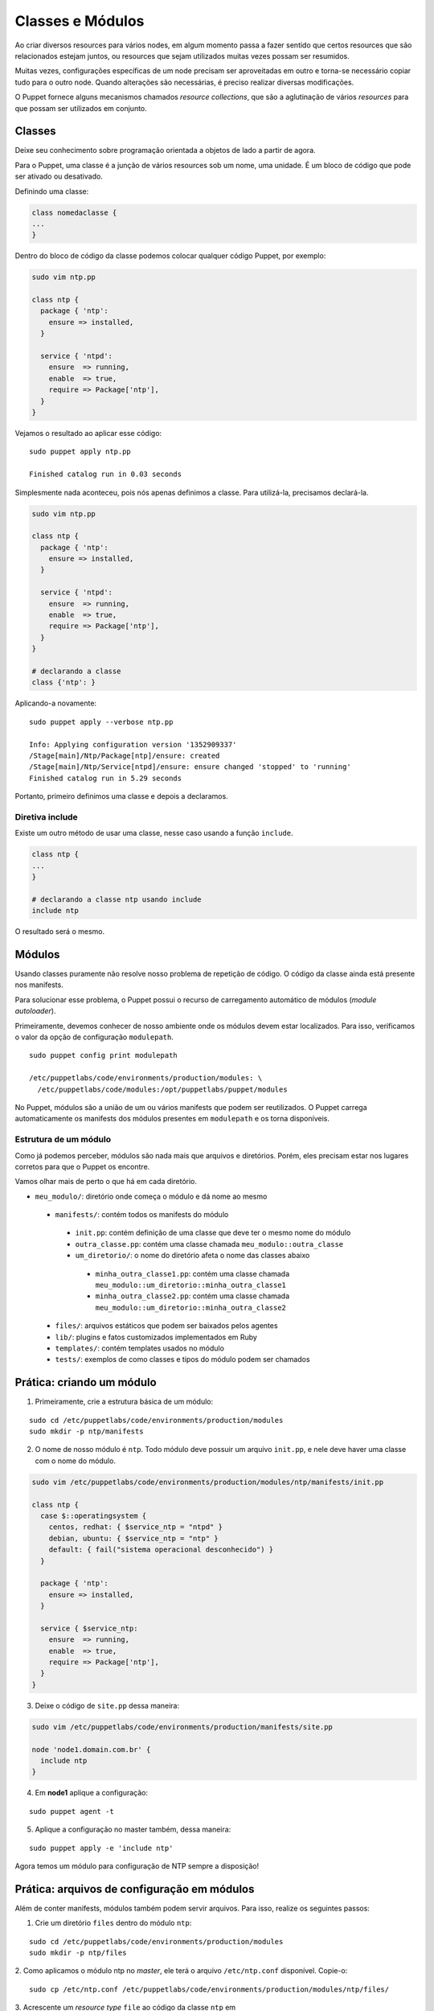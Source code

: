Classes e Módulos
=================

Ao criar diversos resources para vários nodes, em algum momento passa a fazer \
sentido que certos resources que são relacionados estejam juntos, ou resources \
que sejam utilizados muitas vezes possam ser resumidos.

Muitas vezes, configurações específicas de um node precisam ser aproveitadas \
em outro e torna-se necessário copiar tudo para o outro node. Quando alterações \
são necessárias, é preciso realizar diversas modificações.

O Puppet fornece alguns mecanismos chamados *resource collections*, que são a \
aglutinação de vários *resources* para que possam ser utilizados em conjunto.

Classes
-------

Deixe seu conhecimento sobre programação orientada a objetos de lado a partir de \
agora.

Para o Puppet, uma classe é a junção de vários resources sob um nome, uma unidade. \
É um bloco de código que pode ser ativado ou desativado.

Definindo uma classe:

.. code-block:: ruby

  class nomedaclasse {
  ...
  }

Dentro do bloco de código da classe podemos colocar qualquer código Puppet, por \
exemplo:

.. code-block:: ruby

  sudo vim ntp.pp

  class ntp {
    package { 'ntp':
      ensure => installed,
    }

    service { 'ntpd':
      ensure  => running,
      enable  => true,
      require => Package['ntp'],
    }
  }

Vejamos o resultado ao aplicar esse código:

::

  sudo puppet apply ntp.pp

  Finished catalog run in 0.03 seconds

Simplesmente nada aconteceu, pois nós apenas definimos a classe. Para utilizá-la, \
precisamos declará-la.

.. code-block:: ruby

  sudo vim ntp.pp

  class ntp {
    package { 'ntp':
      ensure => installed,
    }

    service { 'ntpd':
      ensure  => running,
      enable  => true,
      require => Package['ntp'],
    }
  }

  # declarando a classe
  class {'ntp': }

Aplicando-a novamente:

::

  sudo puppet apply --verbose ntp.pp

  Info: Applying configuration version '1352909337'
  /Stage[main]/Ntp/Package[ntp]/ensure: created
  /Stage[main]/Ntp/Service[ntpd]/ensure: ensure changed 'stopped' to 'running'
  Finished catalog run in 5.29 seconds

Portanto, primeiro definimos uma classe e depois a declaramos.

Diretiva include
````````````````

Existe um outro método de usar uma classe, nesse caso usando a função ``include``.

.. code-block:: ruby

  class ntp {
  ...
  }

  # declarando a classe ntp usando include
  include ntp

O resultado será o mesmo.

.. nota::

  |nota| **Declaração de classes sem usar include**

  A sintaxe ``class {'ntp': }`` é utilizada quando usamos classes que recebem \
  parâmetros. Mais informações sobre as classes podem ser obtidas na página \
  https://docs.puppet.com/puppet/latest/lang_classes.html

Módulos
-------
Usando classes puramente não resolve nosso problema de repetição de código. \
O código da classe ainda está presente nos manifests.

Para solucionar esse problema, o Puppet possui o recurso de carregamento \
automático de módulos (*module autoloader*).

Primeiramente, devemos conhecer de nosso ambiente onde os módulos devem estar \
localizados. Para isso, verificamos o valor da opção de configuração ``modulepath``.

::

  sudo puppet config print modulepath

  /etc/puppetlabs/code/environments/production/modules: \
    /etc/puppetlabs/code/modules:/opt/puppetlabs/puppet/modules

No Puppet, módulos são a união de um ou vários manifests que podem ser reutilizados. \
O Puppet carrega automaticamente os manifests dos módulos presentes em \
``modulepath`` e os torna disponíveis.

Estrutura de um módulo
``````````````````````

Como já podemos perceber, módulos são nada mais que arquivos e diretórios. \
Porém, eles precisam estar nos lugares corretos para que o Puppet os encontre.

Vamos olhar mais de perto o que há em cada diretório.

* ``meu_modulo/``: diretório onde começa o módulo e dá nome ao mesmo

 * ``manifests/``: contém todos os manifests do módulo

  * ``init.pp``: contém definição de uma classe que deve ter o mesmo nome do módulo

  * ``outra_classe.pp``: contém uma classe chamada ``meu_modulo::outra_classe``

  * ``um_diretorio/``: o nome do diretório afeta o nome das classes abaixo

   * ``minha_outra_classe1.pp``: contém uma classe chamada \
     ``meu_modulo::um_diretorio::minha_outra_classe1``

   * ``minha_outra_classe2.pp``: contém uma classe chamada \
     ``meu_modulo::um_diretorio::minha_outra_classe2``

 * ``files/``: arquivos estáticos que podem ser baixados pelos agentes

 * ``lib/``: plugins e fatos customizados implementados em Ruby

 * ``templates/``: contém templates usados no módulo

 * ``tests/``: exemplos de como classes e tipos do módulo podem ser chamados

Prática: criando um módulo
--------------------------

1. Primeiramente, crie a estrutura básica de um módulo:

::

  sudo cd /etc/puppetlabs/code/environments/production/modules
  sudo mkdir -p ntp/manifests

.. raw:: pdf

 PageBreak


2. O nome de nosso módulo é ``ntp``. Todo módulo deve possuir um arquivo ``init.pp``, e nele deve haver uma classe com o nome do módulo.

.. code-block:: ruby

  sudo vim /etc/puppetlabs/code/environments/production/modules/ntp/manifests/init.pp

  class ntp {
    case $::operatingsystem {
      centos, redhat: { $service_ntp = "ntpd" }
      debian, ubuntu: { $service_ntp = "ntp" }
      default: { fail("sistema operacional desconhecido") }
    }

    package { 'ntp':
      ensure => installed,
    }

    service { $service_ntp:
      ensure  => running,
      enable  => true,
      require => Package['ntp'],
    }
  }

3. Deixe o código de ``site.pp`` dessa maneira:

.. code-block:: ruby

  sudo vim /etc/puppetlabs/code/environments/production/manifests/site.pp

  node 'node1.domain.com.br' {
    include ntp
  }

4. Em **node1** aplique a configuração:

::

  sudo puppet agent -t

5. Aplique a configuração no master também, dessa maneira:

::

  sudo puppet apply -e 'include ntp'


Agora temos um módulo para configuração de NTP sempre a disposição!

.. nota::

  |nota| **Nome do serviço NTP**

  No Debian/Ubuntu, o nome do serviço é ``ntp``. No CentOS/Red Hat, o nome do \
  serviço é ``ntpd``.

.. raw:: pdf

 PageBreak

Prática: arquivos de configuração em módulos
--------------------------------------------

Além de conter manifests, módulos também podem servir arquivos. Para isso, \
realize os seguintes passos:

1. Crie um diretório ``files`` dentro do módulo ``ntp``:

::

  sudo cd /etc/puppetlabs/code/environments/production/modules
  sudo mkdir -p ntp/files

2. Como aplicamos o módulo ntp no *master*, ele terá o arquivo ``/etc/ntp.conf`` \
disponível. Copie-o:

::

  sudo cp /etc/ntp.conf /etc/puppetlabs/code/environments/production/modules/ntp/files/

3. Acrescente  um *resource type* ``file`` ao código da classe ``ntp`` em \
``/etc/puppetlabs/code/environments/production/modules/ntp/manifests/init.pp``:

.. code-block:: ruby

  class ntp {

    ...

    file { 'ntp.conf':
      path    => '/etc/ntp.conf',
      require => Package['ntp'],
      source  => "puppet:///modules/ntp/ntp.conf",
      notify  => Service[$service_ntp],
    }

  }

4. Faça qualquer alteração no arquivo ``ntp.conf`` do módulo \
(em ``/etc/puppetlabs/code/environments/production/modules/ntp/files/ntp.conf``), \
por exemplo, acrescentando ou removendo um comentário.

5. Aplique a nova configuração no **node1**.

::

  sudo puppet agent -t

.. dica::

  |dica| **Servidor de arquivos do Puppet**

  O Puppet pode servir os arquivos dos módulos, e funciona da mesma maneira se \
  você está operando de maneira serverless ou master/agente. Todos os arquivos \
  no diretório ``files`` do módulo ``ntp`` estão disponíveis na URL \
  ``puppet:///modules/ntp/``.

  Mais informações sobre os módulos podem ser obtidas na página: \
  https://docs.puppet.com/puppet/latest/modules_fundamentals.html
